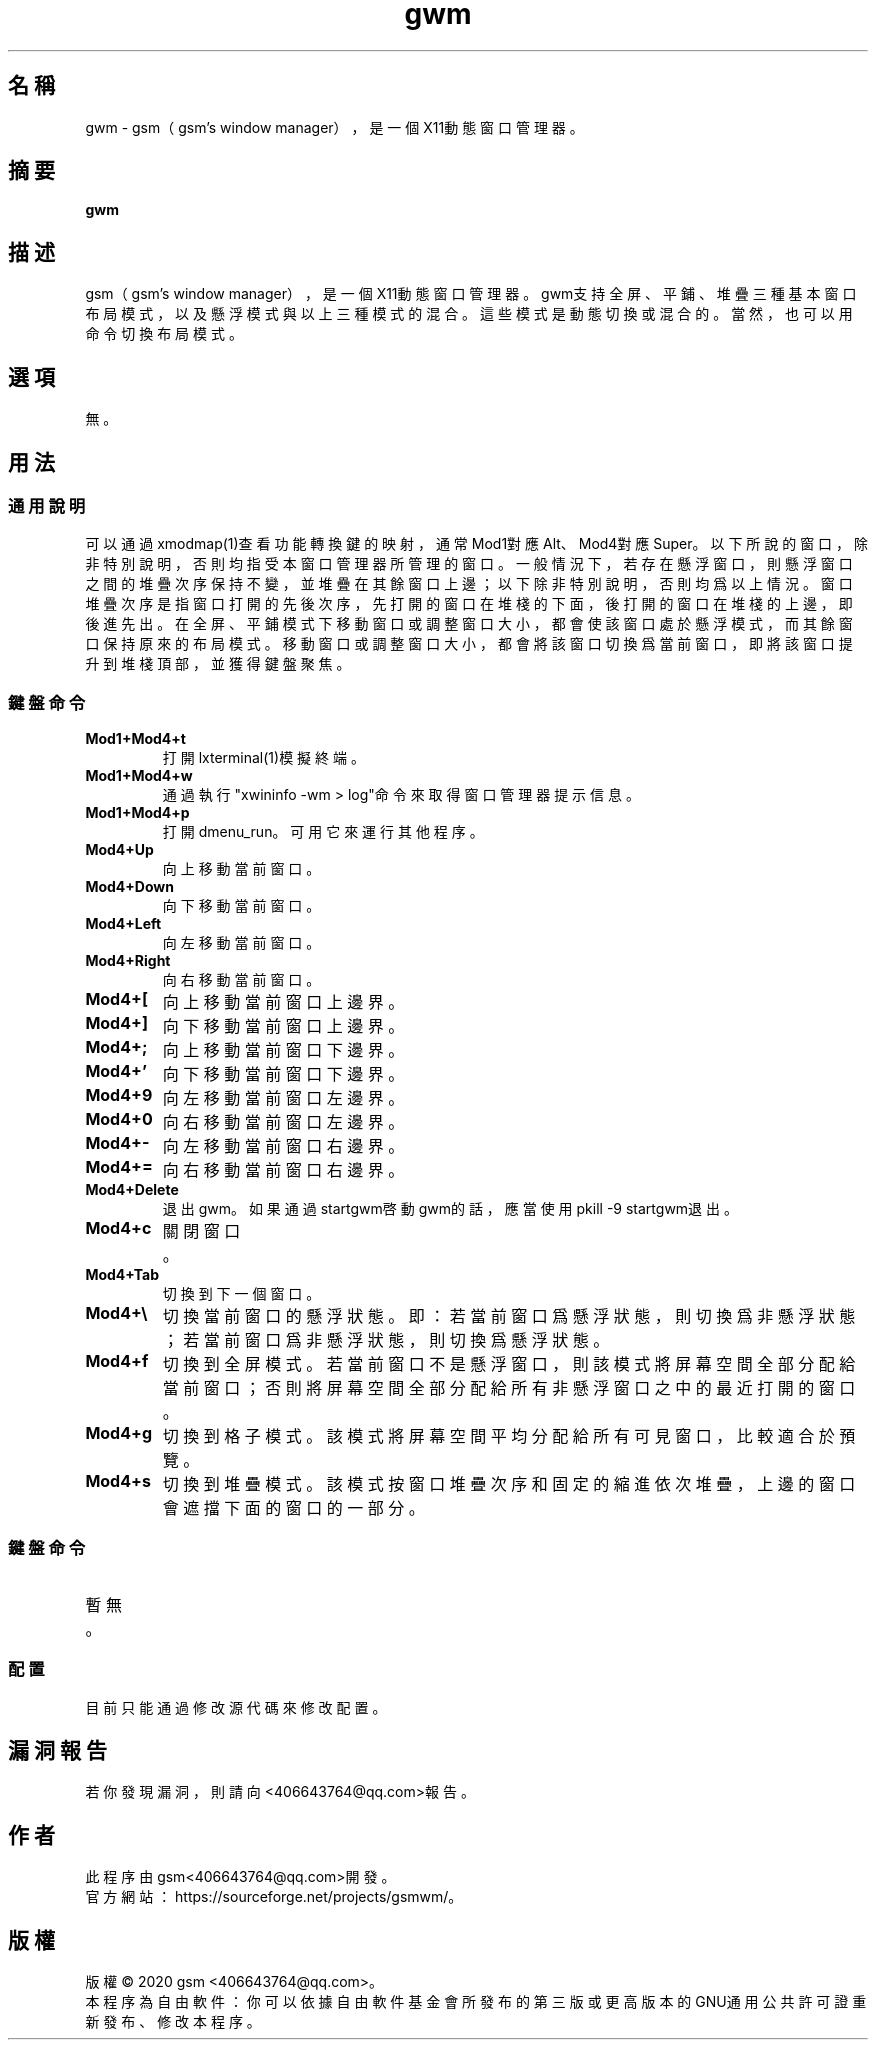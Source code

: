 ./" *************************************************************************
./"     gwm.1：gwm(1)手冊頁。
./"     版權 (C) 2020 gsm <406643764@qq.com>
./"     本程序為自由軟件：你可以依據自由軟件基金會所發布的第三版或更高版本的
./" GNU通用公共許可證重新發布、修改本程序。
./"     雖然基于使用目的而發布本程序，但不負任何擔保責任，亦不包含適銷性或特
./" 定目標之適用性的暗示性擔保。詳見GNU通用公共許可證。
./"     你應該已經收到一份附隨此程序的GNU通用公共許可證副本。否則，請參閱
./" <http://www.gnu.org/licenses/>。
./" ************************************************************************/
.TH gwm 1 2020年5月 "gwm 0.4" gwm
.
.SH 名稱
gwm \- gsm（gsm's window manager），是一個X11動態窗口管理器。
.
.SH 摘要
.B gwm
.
.SH 描述
gsm（gsm's window manager），是一個X11動態窗口管理器。
gwm支持全屏、平鋪、堆疊三種基本窗口布局模式，以及懸浮模式與以上三種模式的混合。這些模式是動態切換或混合的。當然，也可以用命令切換布局模式。
.
.SH 選項
無。
.
.SH 用法
.
.SS 通用說明
.
.TP
可以通過xmodmap(1)查看功能轉換鍵的映射，通常Mod1對應Alt、Mod4對應Super。以下所說的窗口，除非特別說明，否則均指受本窗口管理器所管理的窗口。一般情況下，若存在懸浮窗口，則懸浮窗口之間的堆疊次序保持不變，並堆疊在其餘窗口上邊；以下除非特別說明，否則均爲以上情況。窗口堆疊次序是指窗口打開的先後次序，先打開的窗口在堆棧的下面，後打開的窗口在堆棧的上邊，即後進先出。在全屏、平鋪模式下移動窗口或調整窗口大小，都會使該窗口處於懸浮模式，而其餘窗口保持原來的布局模式。移動窗口或調整窗口大小，都會將該窗口切換爲當前窗口，即將該窗口提升到堆棧頂部，並獲得鍵盤聚焦。
.
.SS 鍵盤命令
.
.TP
.B Mod1+Mod4+t
打開lxterminal(1)模擬終端。
.
.TP
.B Mod1+Mod4+w
通過執行"xwininfo -wm > log"命令來取得窗口管理器提示信息。
.
.TP
.B Mod1+Mod4+p
打開dmenu_run。可用它來運行其他程序。
.
.TP
.B Mod4+Up
向上移動當前窗口。
.
.TP
.B Mod4+Down
向下移動當前窗口。
.
.TP
.B Mod4+Left
向左移動當前窗口。
.
.TP
.B Mod4+Right
向右移動當前窗口。
.
.TP
.B Mod4+[
向上移動當前窗口上邊界。
.
.TP
.B Mod4+]
向下移動當前窗口上邊界。
.
.TP
.B Mod4+;
向上移動當前窗口下邊界。
.
.TP
.B Mod4+'
向下移動當前窗口下邊界。
.
.TP
.B Mod4+9
向左移動當前窗口左邊界。
.
.TP
.B Mod4+0
向右移動當前窗口左邊界。
.
.TP
.B Mod4+-
向左移動當前窗口右邊界。
.
.TP
.B Mod4+=
向右移動當前窗口右邊界。
.
.TP
.B Mod4+Delete
退出gwm。如果通過startgwm啓動gwm的話，應當使用pkill -9 startgwm退出。
.
.TP
.B Mod4+c
關閉窗口。
.
.TP
.B Mod4+Tab
切換到下一個窗口。
.
.TP
.B Mod4+\[rs]
切換當前窗口的懸浮狀態。即：若當前窗口爲懸浮狀態，則切換爲非懸浮狀態；若當前窗口爲非懸浮狀態，則切換爲懸浮狀態。
.
.TP
.B Mod4+f
切換到全屏模式。若當前窗口不是懸浮窗口，則該模式將屏幕空間全部分配給當前窗口；否則將屏幕空間全部分配給所有非懸浮窗口之中的最近打開的窗口。
.
.TP
.B Mod4+g
切換到格子模式。該模式將屏幕空間平均分配給所有可見窗口，比較適合於預覽。
.
.TP
.B Mod4+s
切換到堆疊模式。該模式按窗口堆疊次序和固定的縮進依次堆疊，上邊的窗口會遮擋下面的窗口的一部分。
.
.SS 鍵盤命令
.TP
暫無。
.
.SS 配置
.
.TP
目前只能通過修改源代碼來修改配置。
.
.SH 漏洞報告
.
若你發現漏洞，則請向<406643764@qq.com>報告。
.
.SH 作者
.
此程序由gsm<406643764@qq.com>開發。
.br
官方網站：https://sourceforge.net/projects/gsmwm/。
.
.SH 版權
.
版權 \(co 2020 gsm <406643764@qq.com>。
.br
本程序為自由軟件：你可以依據自由軟件基金會所發布的第三版或更高版本的GNU通用公共許可證重新發布、修改本程序。
